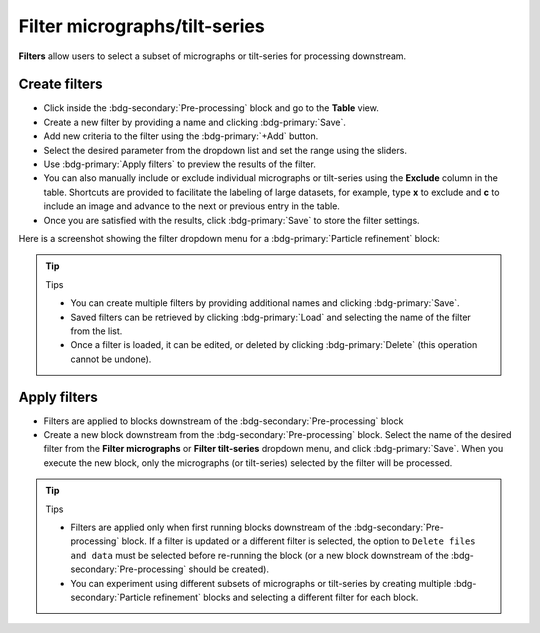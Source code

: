 ==============================
Filter micrographs/tilt-series
==============================

**Filters** allow users to select a subset of micrographs or tilt-series for processing downstream.

Create filters
--------------

- Click inside the :bdg-secondary:`Pre-processing` block and go to the **Table** view.

- Create a new filter by providing a name and clicking :bdg-primary:`Save`.

- Add new criteria to the filter using the :bdg-primary:`+Add` button.

- Select the desired parameter from the dropdown list and set the range using the sliders.

- Use :bdg-primary:`Apply filters` to preview the results of the filter.

- You can also manually include or exclude individual micrographs or tilt-series using the **Exclude** column in the table. Shortcuts are provided to facilitate the labeling of large datasets, for example, type **x** to exclude and **c** to include an image and advance to the next or previous entry in the table.

- Once you are satisfied with the results, click :bdg-primary:`Save` to store the filter settings.

Here is a screenshot showing the filter dropdown menu for a :bdg-primary:`Particle refinement` block:

.. figure:: ../images/guide_create_new_filter.webp
    :alt: Create new filter

.. tip:: Tips

    - You can create multiple filters by providing additional names and clicking :bdg-primary:`Save`.
    - Saved filters can be retrieved by clicking :bdg-primary:`Load` and selecting the name of the filter from the list.
    - Once a filter is loaded, it can be edited, or deleted by clicking :bdg-primary:`Delete` (this operation cannot be undone).

Apply filters
-------------

- Filters are applied to blocks downstream of the :bdg-secondary:`Pre-processing` block

- Create a new block downstream from the :bdg-secondary:`Pre-processing` block. Select the name of the desired filter from the **Filter micrographs** or **Filter tilt-series** dropdown menu, and click :bdg-primary:`Save`. When you execute the new block, only the micrographs (or tilt-series) selected by the filter will be processed.

.. figure:: ../images/guide_select_new_filter.webp
    :alt: Select filter

.. tip:: Tips

    - Filters are applied only when first running blocks downstream of the :bdg-secondary:`Pre-processing` block. If a filter is updated or a different filter is selected, the option to ``Delete files and data`` must be selected before re-running the block (or a new block downstream of the :bdg-secondary:`Pre-processing` should be created).

    - You can experiment using different subsets of micrographs or tilt-series by creating multiple :bdg-secondary:`Particle refinement` blocks and selecting a different filter for each block.
